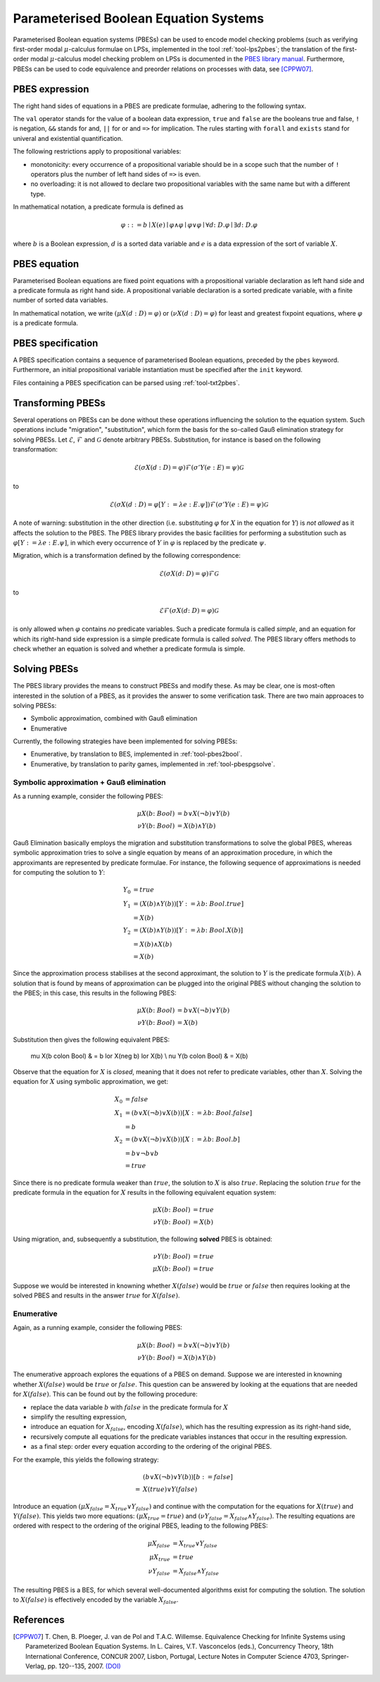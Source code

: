 Parameterised Boolean Equation Systems
======================================

Parameterised Boolean equation systems (PBESs) can be used to encode model
checking problems (such as verifying first-order modal :math:`\mu`-calculus
formulae on LPSs, implemented in the tool :ref:`tool-lps2pbes`; the translation
of the first-order modal :math:`\mu`-calculus model checking problem on LPSs is
documented in the `PBES library manual
<../../developer_manual/libraries/pbes/pbes_library.html>`_. Furthermore, PBESs
can be used to code equivalence and preorder relations on processes with data,
see [CPPW07]_.

PBES expression
---------------

The right hand sides of equations in a PBES are predicate formulae, adhering to
the following syntax.

.. dparser:: PropVarInst PbesExpr

The ``val`` operator stands for the value of a boolean data expression,
``true`` and ``false`` are the booleans true and false, ``!`` is negation,
``&&`` stands for and, ``||`` for or and ``=>`` for implication. The rules
starting with ``forall`` and ``exists`` stand for univeral and existential
quantification.

.. todo:: priorities

The following restrictions apply to propositional variables:

* monotonicity: every occurrence of a propositional variable should be in a
  scope such that the number of ``!`` operators plus the number of left hand
  sides of ``=>`` is even.
* no overloading: it is not allowed to declare two propositional variables with
  the same name but with a different type.

In mathematical notation, a predicate formula is defined as

.. math::

  \varphi ::= b \mid X(e) \mid \varphi \land \varphi \mid \varphi \lor \varphi \mid \forall d \colon D . \varphi \mid \exists d \colon D . \varphi

where :math:`b` is a Boolean expression, :math:`d` is a sorted data variable and
:math:`e` is a data expression of the sort of variable :math:`X`.

PBES equation
-------------

Parameterised Boolean equations are fixed point equations with a propositional
variable declaration as left hand side and a predicate formula as right hand
side. A propositional variable declaration is a sorted predicate variable,
with a finite number of sorted data variables.

.. dparser:: PropVarDecl PbesEqnDecl PbesEqnSpec

In mathematical notation, we write
:math:`(\mu X(d:D) = \varphi)` or :math:`(\nu X(d:D) = \varphi)`
for least and greatest fixpoint equations, where :math:`\varphi` is a
predicate formula.

PBES specification
------------------

A PBES specification contains a sequence of parameterised Boolean equations,
preceded by the ``pbes`` keyword. Furthermore, an initial propositional variable
instantiation must be specified after the ``init`` keyword.

.. dparser:: PbesInit PbesSpec

Files containing a PBES specification can be parsed using :ref:`tool-txt2pbes`.

Transforming PBESs
------------------
Several operations on PBESs can be done without these operations influencing the
solution to the equation system. Such operations include "migration",
"substitution", which form the basis for the so-called Gauß elimination
strategy for solving PBESs. Let :math:`\mathcal{E}`, :math:`\mathcal{F}` and
:math:`\mathcal{G}` denote arbitrary PBESs.
Substitution, for instance is based on the following transformation:

.. math::

  \mathcal{E} (\sigma X(d:D) = \varphi) \mathcal{F} (\sigma' Y(e: E) = \psi) \mathcal{G}

to

.. math::

  \mathcal{E} (\sigma X(d:D) = \varphi[Y := \lambda e: E . \psi]) \mathcal{F} (\sigma' Y(e: E) = \psi) \mathcal{G}

A note of warning: substitution in the other direction (i.e. substituting
:math:`\varphi` for :math:`X` in the equation for :math:`Y`) is *not allowed*
as it affects the solution to the PBES. The PBES library provides the basic
facilities for performing a substitution such as
:math:`\varphi[Y := \lambda e:E. \psi]`, in which every occurrence of :math:`Y`
in :math:`\varphi` is replaced by the predicate :math:`\psi`.

Migration, which is a transformation defined by the following correspondence:

.. math::

  \mathcal{E} (\sigma X(d \colon D) = \varphi) \mathcal{F} \mathcal{G}

to

.. math::

  \mathcal{E} \mathcal{F} (\sigma X(d \colon D) = \varphi) \mathcal{G}

is only allowed when :math:`\varphi` contains *no* predicate variables. Such a
predicate formula is called *simple*, and an equation for which its right-hand
side expression is a simple predicate formula is called *solved*. The PBES
library offers methods to check whether an equation is solved and whether a
predicate formula is simple.

Solving PBESs
-------------
The PBES library provides the means to construct PBESs and modify these. As may
be clear, one is most-often interested in the solution of a PBES, as it provides
the answer to some verification task. There are two main approaces to solving
PBESs:

* Symbolic approximation, combined with Gauß elimination
* Enumerative

Currently, the following strategies have been implemented for solving PBESs:

* Enumerative, by translation to BES, implemented in :ref:`tool-pbes2bool`.
* Enumerative, by translation to parity games, implemented in :ref:`tool-pbespgsolve`.

Symbolic approximation + Gauß elimination
^^^^^^^^^^^^^^^^^^^^^^^^^^^^^^^^^^^^^^^^^
As a running example, consider the following PBES:

.. math::

  \mu X(b \colon Bool) & = b \lor X(\neg b) \lor Y(b)\\
  \nu Y(b \colon Bool) & = X(b) \land Y(b)

Gauß Elimination basically employs the migration and substitution
transformations to solve the global PBES, whereas symbolic approximation tries
to solve a single equation by means of an approximation procedure, in which the
approximants are represented by predicate formulae. For instance, the following
sequence of approximations is needed for computing the solution to :math:`Y`:

.. math::

  Y_0 & = true \\
  Y_1 & = (X(b) \land Y(b))[Y := \lambda b \colon Bool. true] \\
      & = X(b) \\
  Y_2 & = (X(b) \land Y(b))[Y := \lambda b \colon Bool. X(b)] \\
      & = X(b) \land X(b) \\
      & = X(b)

Since the approximation process stabilises at the second approximant, the
solution to :math:`Y` is the predicate formula :math:`X(b)`. A solution that is
found by means of approximation can be plugged into the original PBES without
changing the solution to the PBES; in this case, this results in the following
PBES:

.. math::

  \mu X(b \colon Bool) & = b \lor X(\neg b) \lor Y(b) \\
  \nu Y(b \colon Bool) & = X(b)

Substitution then gives the following equivalent PBES:

  \mu X(b \colon Bool) & = b \lor X(\neg b) \lor X(b) \\
  \nu Y(b \colon Bool) & = X(b)

Observe that the equation for :math:`X` is *closed*, meaning that it does not
refer to predicate variables, other than :math:`X`. Solving the equation for
:math:`X` using symbolic approximation, we get:

.. math::

  X_0 & = false \\
  X_1 & = (b \lor X(\neg b) \lor X(b))[ X := \lambda b \colon Bool . false]\\
      & = b\\
  X_2 & = (b \lor X(\neg b) \lor X(b))[ X := \lambda b \colon Bool . b]\\
      & = b \lor \neg b \lor b\\
      & = true

Since there is no predicate formula weaker than :math:`true`, the solution to
:math:`X` is also :math:`true`. Replacing the solution :math:`true` for the
predicate formula in the equation for :math:`X` results in the following
equivalent equation system:

.. math::

  \mu X(b \colon Bool) & = true \\
  \nu Y(b \colon Bool) & = X(b)

Using migration, and, subsequently a substitution, the following **solved** PBES
is obtained:

.. math::

  \nu Y(b \colon Bool) & = true \\
  \mu X(b \colon Bool) & = true

Suppose we would be interested in knowning whether :math:`X(false)` would be
:math:`true` or :math:`false` then requires looking at the solved PBES and
results in the answer :math:`true` for :math:`X(false)`.

Enumerative
^^^^^^^^^^^
Again, as a running example, consider the following PBES:

.. math::

  \mu X(b \colon Bool) & = b \lor X(\neg b) \lor Y(b)\\
  \nu Y(b \colon Bool) & = X(b) \land Y(b)

The enumerative approach explores the equations of a PBES on demand. Suppose we
are interested in knowning whether :math:`X(false)` would be :math:`true` or
:math:`false`. This question can be answered by looking at the equations that
are needed for :math:`X(false)`. This can be found out by the following
procedure:

* replace the data variable :math:`b` with :math:`false` in the predicate
  formula for :math:`X`
* simplify the resulting expression,
* introduce an equation for :math:`X_{false}`, encoding :math:`X(false)`, which
  has the resulting expression as its right-hand side,
* recursively compute all equations for the predicate variables instances that
  occur in the resulting expression.
* as a final step: order every equation according to the ordering of the original PBES.

For the example, this yields the following strategy:

.. math::

    & (b \lor X(\neg b) \lor Y(b) )[b := false]\\
  = & X(true) \lor Y(false)

Introduce an equation :math:`(\mu X_{false} = X_{true} \lor Y_{false} )` and
continue with the computation for the equations for :math:`X(true)` and
:math:`Y(false)`. This yields two more equations:
:math:`(\mu X_{true} = true )` and
:math:`(\nu Y_{false} = X_{false} \land Y_{false})`. The resulting equations are
ordered with respect to the ordering of the original PBES, leading to the
following PBES:

.. math::

  \mu X_{false} & = X_{true} \lor Y_{false} \\ 
  \mu X_{true} & = true  \\
  \nu Y_{false} & = X_{false} \land Y_{false}

The resulting PBES is a BES, for which several well-documented algorithms exist
for computing the solution. The solution to :math:`X(false)` is effectively
encoded by the variable :math:`X_{false}`.


References
----------
.. [CPPW07] T. Chen, B. Ploeger, J. van de Pol and T.A.C. Willemse. Equivalence
            Checking for Infinite Systems using Parameterized Boolean Equation
            Systems. In L. Caires, V.T. Vasconcelos (eds.), Concurrency Theory,
            18th International Conference, CONCUR 2007, Lisbon, Portugal,
            Lecture Notes in Computer Science 4703, Springer-Verlag, pp.
            120--135, 2007.
            `(DOI) <http://dx.doi.org/10.1007/978-3-540-74407-8_9>`_
